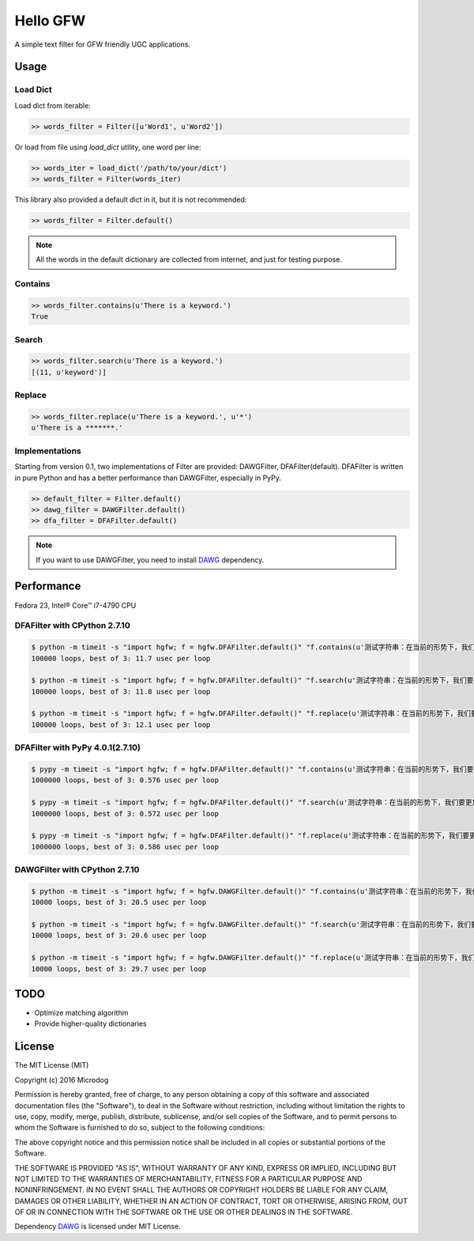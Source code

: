 Hello GFW
=========

A simple text filter for GFW friendly UGC applications.

Usage
-----

Load Dict
~~~~~~~~~

Load dict from iterable:

.. code-block:: python

    >> words_filter = Filter([u'Word1', u'Word2'])

Or load from file using `load_dict` utility, one word per line:

.. code-block:: python

    >> words_iter = load_dict('/path/to/your/dict')
    >> words_filter = Filter(words_iter)

This library also provided a default dict in it, but it is not recommended:

.. code-block:: python

    >> words_filter = Filter.default()

.. note::

    All the words in the default dictionary are collected from internet, and just for testing purpose.

Contains
~~~~~~~~

.. code-block:: python

    >> words_filter.contains(u'There is a keyword.')
    True

Search
~~~~~~

.. code-block:: python

    >> words_filter.search(u'There is a keyword.')
    [(11, u'keyword')]

Replace
~~~~~~~

.. code-block:: python

    >> words_filter.replace(u'There is a keyword.', u'*')
    u'There is a *******.'

Implementations
~~~~~~~~~~~~~~~

Starting from version 0.1, two implementations of Filter are provided: DAWGFilter, DFAFilter(default).
DFAFilter is written in pure Python and has a better performance than DAWGFilter, especially in PyPy.

.. code-block:: python

    >> default_filter = Filter.default()
    >> dawg_filter = DAWGFilter.default()
    >> dfa_filter = DFAFilter.default()

.. note::

    If you want to use DAWGFilter, you need to install `DAWG <https://pypi.python.org/pypi/DAWG>`_ dependency.

Performance
-----------

Fedora 23, Intel® Core™ i7-4790 CPU

DFAFilter with CPython 2.7.10
~~~~~~~~~~~~~~~~~~~~~~~~~~~~~

.. code-block:: shell

    $ python -m timeit -s "import hgfw; f = hgfw.DFAFilter.default()" "f.contains(u'测试字符串：在当前的形势下，我们要更加积极的举报黄色网站。')"
    100000 loops, best of 3: 11.7 usec per loop

    $ python -m timeit -s "import hgfw; f = hgfw.DFAFilter.default()" "f.search(u'测试字符串：在当前的形势下，我们要更加积极的举报黄色网站。')"
    100000 loops, best of 3: 11.8 usec per loop

    $ python -m timeit -s "import hgfw; f = hgfw.DFAFilter.default()" "f.replace(u'测试字符串：在当前的形势下，我们要更加积极的举报黄色网站。')"
    100000 loops, best of 3: 12.1 usec per loop


DFAFilter with PyPy 4.0.1(2.7.10)
~~~~~~~~~~~~~~~~~~~~~~~~~

.. code-block:: shell

    $ pypy -m timeit -s "import hgfw; f = hgfw.DFAFilter.default()" "f.contains(u'测试字符串：在当前的形势下，我们要更加积极的举报黄色网站。')"
    1000000 loops, best of 3: 0.576 usec per loop

    $ pypy -m timeit -s "import hgfw; f = hgfw.DFAFilter.default()" "f.search(u'测试字符串：在当前的形势下，我们要更加积极的举报黄色网站。')"
    1000000 loops, best of 3: 0.572 usec per loop

    $ pypy -m timeit -s "import hgfw; f = hgfw.DFAFilter.default()" "f.replace(u'测试字符串：在当前的形势下，我们要更加积极的举报黄色网站。')"
    1000000 loops, best of 3: 0.586 usec per loop

DAWGFilter with CPython 2.7.10
~~~~~~~~~~~~~~~~~~~~~~~~~~~~~~

.. code-block:: shell

    $ python -m timeit -s "import hgfw; f = hgfw.DAWGFilter.default()" "f.contains(u'测试字符串：在当前的形势下，我们要更加积极的举报黄色网站。')"
    10000 loops, best of 3: 20.5 usec per loop

    $ python -m timeit -s "import hgfw; f = hgfw.DAWGFilter.default()" "f.search(u'测试字符串：在当前的形势下，我们要更加积极的举报黄色网站。')"
    10000 loops, best of 3: 20.6 usec per loop

    $ python -m timeit -s "import hgfw; f = hgfw.DAWGFilter.default()" "f.replace(u'测试字符串：在当前的形势下，我们要更加积极的举报黄色网站。')"
    10000 loops, best of 3: 29.7 usec per loop

TODO
----

* Optimize matching algorithm
* Provide higher-quality dictionaries

License
-------

The MIT License (MIT)

Copyright (c) 2016 Microdog

Permission is hereby granted, free of charge, to any person obtaining a copy
of this software and associated documentation files (the "Software"), to deal
in the Software without restriction, including without limitation the rights
to use, copy, modify, merge, publish, distribute, sublicense, and/or sell
copies of the Software, and to permit persons to whom the Software is
furnished to do so, subject to the following conditions:

The above copyright notice and this permission notice shall be included in all
copies or substantial portions of the Software.

THE SOFTWARE IS PROVIDED "AS IS", WITHOUT WARRANTY OF ANY KIND, EXPRESS OR
IMPLIED, INCLUDING BUT NOT LIMITED TO THE WARRANTIES OF MERCHANTABILITY,
FITNESS FOR A PARTICULAR PURPOSE AND NONINFRINGEMENT. IN NO EVENT SHALL THE
AUTHORS OR COPYRIGHT HOLDERS BE LIABLE FOR ANY CLAIM, DAMAGES OR OTHER
LIABILITY, WHETHER IN AN ACTION OF CONTRACT, TORT OR OTHERWISE, ARISING FROM,
OUT OF OR IN CONNECTION WITH THE SOFTWARE OR THE USE OR OTHER DEALINGS IN THE
SOFTWARE.

Dependency `DAWG <https://github.com/kmike/DAWG/>`_ is licensed under MIT License.

